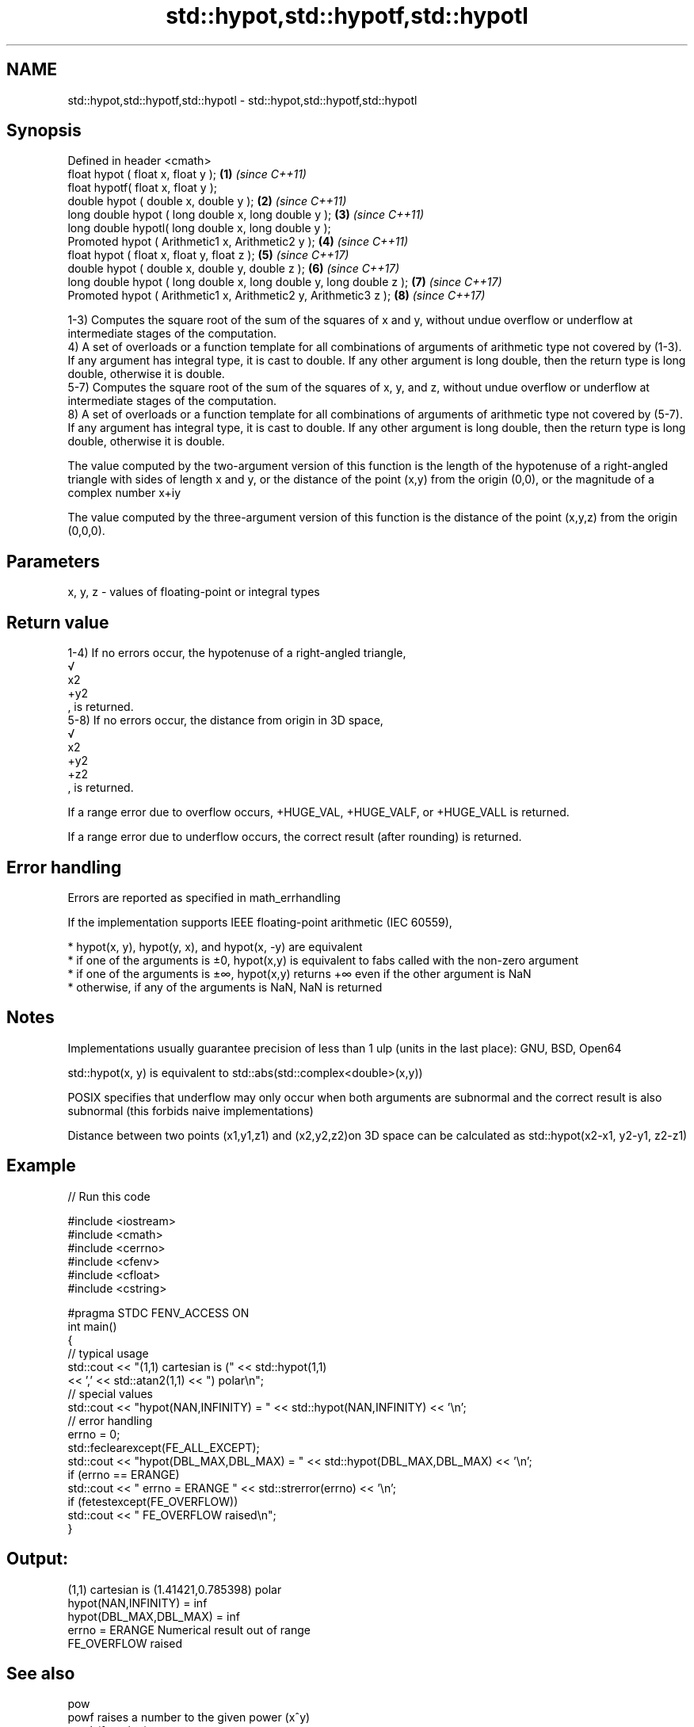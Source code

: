 .TH std::hypot,std::hypotf,std::hypotl 3 "2020.03.24" "http://cppreference.com" "C++ Standard Libary"
.SH NAME
std::hypot,std::hypotf,std::hypotl \- std::hypot,std::hypotf,std::hypotl

.SH Synopsis
   Defined in header <cmath>
   float hypot ( float x, float y );                                  \fB(1)\fP \fI(since C++11)\fP
   float hypotf( float x, float y );
   double hypot ( double x, double y );                               \fB(2)\fP \fI(since C++11)\fP
   long double hypot ( long double x, long double y );                \fB(3)\fP \fI(since C++11)\fP
   long double hypotl( long double x, long double y );
   Promoted hypot ( Arithmetic1 x, Arithmetic2 y );                   \fB(4)\fP \fI(since C++11)\fP
   float hypot ( float x, float y, float z );                         \fB(5)\fP \fI(since C++17)\fP
   double hypot ( double x, double y, double z );                     \fB(6)\fP \fI(since C++17)\fP
   long double hypot ( long double x, long double y, long double z ); \fB(7)\fP \fI(since C++17)\fP
   Promoted hypot ( Arithmetic1 x, Arithmetic2 y, Arithmetic3 z );    \fB(8)\fP \fI(since C++17)\fP

   1-3) Computes the square root of the sum of the squares of x and y, without undue overflow or underflow at intermediate stages of the computation.
   4) A set of overloads or a function template for all combinations of arguments of arithmetic type not covered by (1-3). If any argument has integral type, it is cast to double. If any other argument is long double, then the return type is long double, otherwise it is double.
   5-7) Computes the square root of the sum of the squares of x, y, and z, without undue overflow or underflow at intermediate stages of the computation.
   8) A set of overloads or a function template for all combinations of arguments of arithmetic type not covered by (5-7). If any argument has integral type, it is cast to double. If any other argument is long double, then the return type is long double, otherwise it is double.

   The value computed by the two-argument version of this function is the length of the hypotenuse of a right-angled triangle with sides of length x and y, or the distance of the point (x,y) from the origin (0,0), or the magnitude of a complex number x+iy

   The value computed by the three-argument version of this function is the distance of the point (x,y,z) from the origin (0,0,0).

.SH Parameters

   x, y, z - values of floating-point or integral types

.SH Return value

   1-4) If no errors occur, the hypotenuse of a right-angled triangle,
   √
   x2
   +y2
   , is returned.
   5-8) If no errors occur, the distance from origin in 3D space,
   √
   x2
   +y2
   +z2
   , is returned.

   If a range error due to overflow occurs, +HUGE_VAL, +HUGE_VALF, or +HUGE_VALL is returned.

   If a range error due to underflow occurs, the correct result (after rounding) is returned.

.SH Error handling

   Errors are reported as specified in math_errhandling

   If the implementation supports IEEE floating-point arithmetic (IEC 60559),

     * hypot(x, y), hypot(y, x), and hypot(x, -y) are equivalent
     * if one of the arguments is ±0, hypot(x,y) is equivalent to fabs called with the non-zero argument
     * if one of the arguments is ±∞, hypot(x,y) returns +∞ even if the other argument is NaN
     * otherwise, if any of the arguments is NaN, NaN is returned

.SH Notes

   Implementations usually guarantee precision of less than 1 ulp (units in the last place): GNU, BSD, Open64

   std::hypot(x, y) is equivalent to std::abs(std::complex<double>(x,y))

   POSIX specifies that underflow may only occur when both arguments are subnormal and the correct result is also subnormal (this forbids naive implementations)

   Distance between two points (x1,y1,z1) and (x2,y2,z2)on 3D space can be calculated as std::hypot(x2-x1, y2-y1, z2-z1)

.SH Example

   
// Run this code

 #include <iostream>
 #include <cmath>
 #include <cerrno>
 #include <cfenv>
 #include <cfloat>
 #include <cstring>

 #pragma STDC FENV_ACCESS ON
 int main()
 {
     // typical usage
     std::cout << "(1,1) cartesian is (" << std::hypot(1,1)
               << ',' << std::atan2(1,1) << ") polar\\n";
     // special values
     std::cout << "hypot(NAN,INFINITY) = " << std::hypot(NAN,INFINITY) << '\\n';
     // error handling
     errno = 0;
     std::feclearexcept(FE_ALL_EXCEPT);
     std::cout << "hypot(DBL_MAX,DBL_MAX) = " << std::hypot(DBL_MAX,DBL_MAX) << '\\n';
     if (errno == ERANGE)
         std::cout << "    errno = ERANGE " << std::strerror(errno) << '\\n';
     if (fetestexcept(FE_OVERFLOW))
         std::cout << "    FE_OVERFLOW raised\\n";
 }

.SH Output:

 (1,1) cartesian is (1.41421,0.785398) polar
 hypot(NAN,INFINITY) = inf
 hypot(DBL_MAX,DBL_MAX) = inf
     errno = ERANGE Numerical result out of range
     FE_OVERFLOW raised

.SH See also

   pow
   powf              raises a number to the given power (x^y)
   powl              \fI(function)\fP
   \fI(C++11)\fP
   \fI(C++11)\fP
   sqrt              computes square root (
   sqrtf             √
   sqrtl             x)
   \fI(C++11)\fP           \fI(function)\fP
   \fI(C++11)\fP
   cbrt              computes cubic root (
   cbrtf             3
   cbrtl             √
   \fI(C++11)\fP           x)
   \fI(C++11)\fP           \fI(function)\fP
   \fI(C++11)\fP
   abs(std::complex) returns the magnitude of a complex number
                     \fI(function template)\fP
